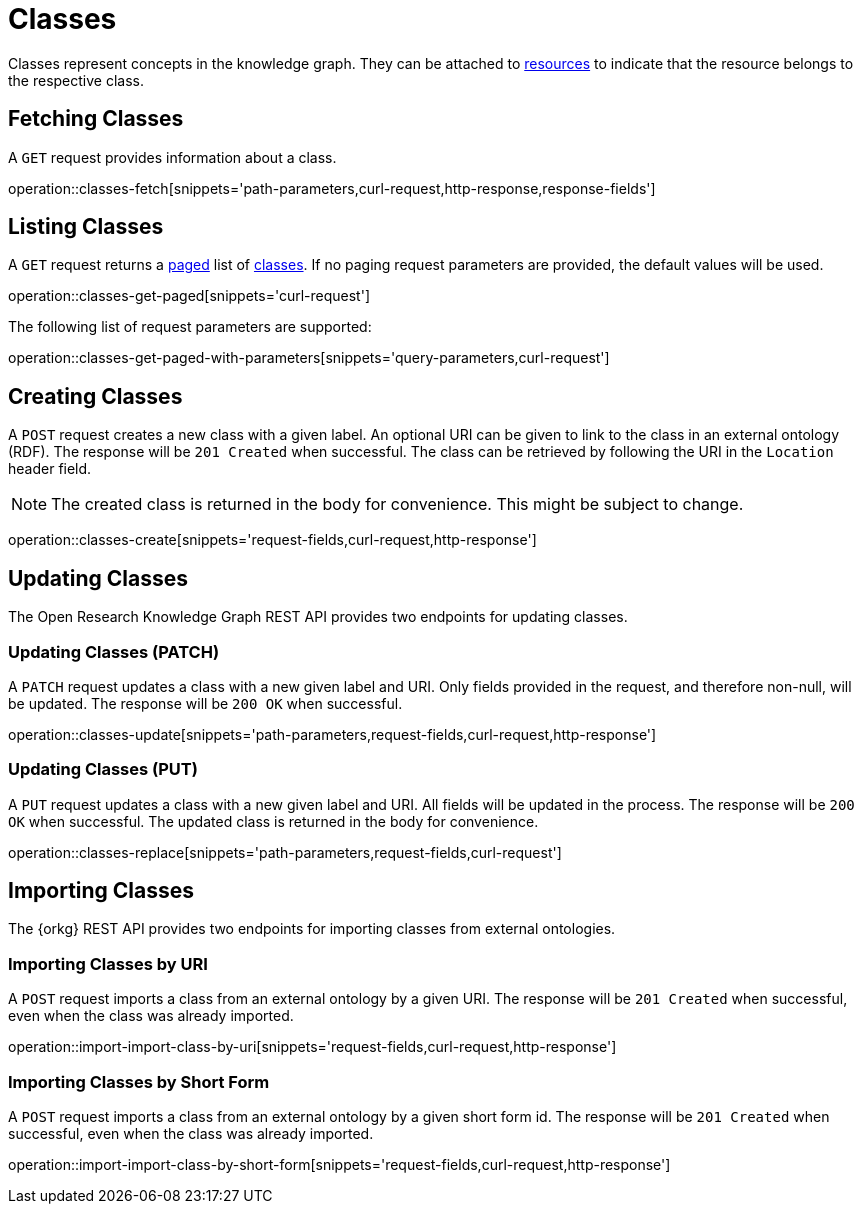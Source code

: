 = Classes

Classes represent concepts in the knowledge graph.
They can be attached to <<Resources,resources>> to indicate that the resource belongs to the respective class.

[[classes-fetch]]
== Fetching Classes

A `GET` request provides information about a class.

operation::classes-fetch[snippets='path-parameters,curl-request,http-response,response-fields']

[[classes-list]]
== Listing Classes

A `GET` request returns a <<sorting-and-pagination,paged>> list of <<classes-fetch,classes>>.
If no paging request parameters are provided, the default values will be used.

operation::classes-get-paged[snippets='curl-request']

The following list of request parameters are supported:

operation::classes-get-paged-with-parameters[snippets='query-parameters,curl-request']

[[classes-create]]
== Creating Classes

A `POST` request creates a new class with a given label.
An optional URI can be given to link to the class in an external ontology (RDF).
The response will be `201 Created` when successful.
The class can be retrieved by following the URI in the `Location` header field.

NOTE: The created class is returned in the body for convenience. This might be subject to change.

operation::classes-create[snippets='request-fields,curl-request,http-response']

[[classes-edit]]
== Updating Classes

The Open Research Knowledge Graph REST API provides two endpoints for updating classes.

[[classes-update]]
=== Updating Classes (PATCH)

A `PATCH` request updates a class with a new given label and URI.
Only fields provided in the request, and therefore non-null, will be updated.
The response will be `200 OK` when successful.

operation::classes-update[snippets='path-parameters,request-fields,curl-request,http-response']

[[classes-replace]]
=== Updating Classes (PUT)

A `PUT` request updates a class with a new given label and URI.
All fields will be updated in the process.
The response will be `200 OK` when successful.
The updated class is returned in the body for convenience.

operation::classes-replace[snippets='path-parameters,request-fields,curl-request']

[[classes-import]]
== Importing Classes

The {orkg} REST API provides two endpoints for importing classes from external ontologies.

[[classes-import-by-uri]]
=== Importing Classes by URI

A `POST` request imports a class from an external ontology by a given URI.
The response will be `201 Created` when successful, even when the class was already imported.

operation::import-import-class-by-uri[snippets='request-fields,curl-request,http-response']

[[classes-import-by-short-form]]
=== Importing Classes by Short Form

A `POST` request imports a class from an external ontology by a given short form id.
The response will be `201 Created` when successful, even when the class was already imported.

operation::import-import-class-by-short-form[snippets='request-fields,curl-request,http-response']
